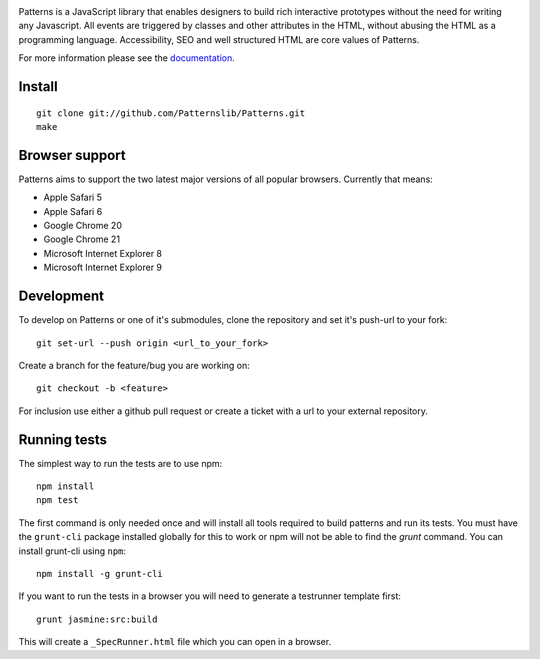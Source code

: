 .. image:: https://secure.travis-ci.org/Patternslib/Patterns.png
   :target: http://travis-ci.org/Patternslib/Patterns

Patterns is a JavaScript library that enables designers to build rich
interactive prototypes without the need for writing any Javascript. All events
are triggered by classes and other attributes in the HTML, without abusing the
HTML as a programming language. Accessibility, SEO and well structured HTML are
core values of Patterns.

For more information please see the `documentation
<http://patterns.readthedocs.org/>`_.

Install
-------

::

    git clone git://github.com/Patternslib/Patterns.git
    make

Browser support
---------------

Patterns aims to support the two latest major versions of all popular browsers.
Currently that means:

* Apple Safari 5
* Apple Safari 6
* Google Chrome 20
* Google Chrome 21
* Microsoft Internet Explorer 8
* Microsoft Internet Explorer 9


Development
-----------

To develop on Patterns or one of it's submodules, clone the repository
and set it's push-url to your fork::

    git set-url --push origin <url_to_your_fork>

Create a branch for the feature/bug you are working on::

    git checkout -b <feature>

For inclusion use either a github pull request or create a ticket with
a url to your external repository.

Running tests
-------------

The simplest way to run the tests are to use npm::

   npm install
   npm test

The first command is only needed once and will install all tools required to 
build patterns and run its tests. You must have the ``grunt-cli`` package
installed globally for this to work or npm will not be able to find the
*grunt* command. You can install grunt-cli using ``npm``::

   npm install -g grunt-cli

If you want to run the tests in a browser you will need to generate a
testrunner template first::

   grunt jasmine:src:build

This will create a ``_SpecRunner.html`` file which you can open in a browser.
